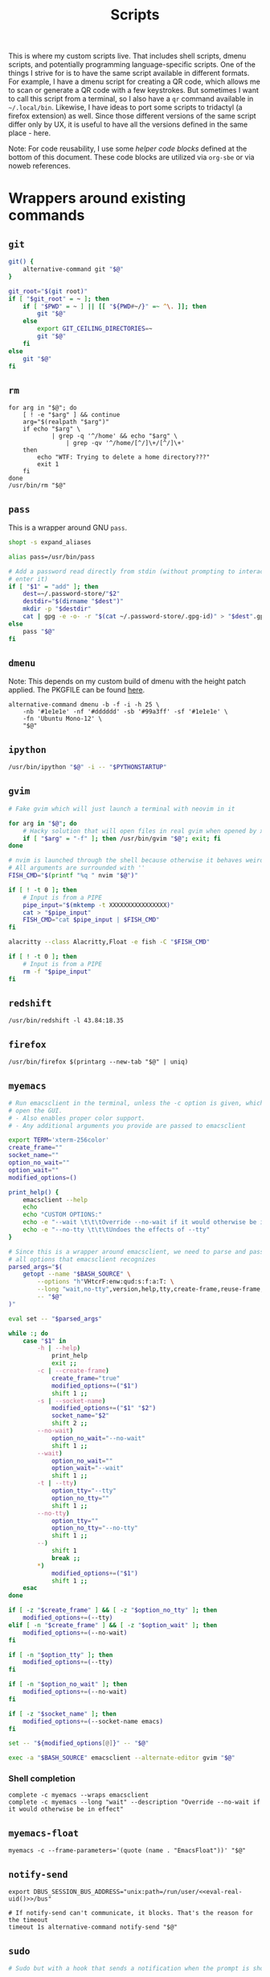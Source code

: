 #+TITLE: Scripts
#+PROPERTY: header-args :comments headline :mkdirp yes :noweb yes :results silent
#+PROPERTY: header-args:shell :shebang "#!/usr/bin/env sh" :tangle-mode (identity #o744) :results output
#+PROPERTY: header-args:bash :shebang "#!/usr/bin/env bash" :tangle-mode (identity #o744) :results output
#+PROPERTY: header-args:fish :shebang "#!/usr/bin/env fish" :tangle-mode (identity #o744) :results output
#+PROPERTY: header-args:python :shebang "#!/usr/bin/env python3" :tangle-mode (identity #o744) :results output

This is where my custom scripts live. That includes shell scripts, dmenu scripts,
and potentially programming language-specific scripts. One of the things I
strive for is to have the same script available in different formats. For
example, I have a dmenu script for creating a QR code, which allows me to scan
or generate a QR code with a few keystrokes. But sometimes I want to call this
script from a terminal, so I also have a =qr= command available in =~/.local/bin=.
Likewise, I have ideas to port some scripts to tridactyl (a firefox extension)
as well. Since those different versions of the same script differ only by UX, it
is useful to have all the versions defined in the same place - here.

Note: For code reusability, I use some [[* Helper code][helper code blocks]] defined at the bottom
of this document. These code blocks are utilized via =org-sbe= or via noweb references.

* Wrappers around existing commands
** =git=
#+begin_src bash :tangle (haris/tangle-home ".local/bin/git")
  git() {
      alternative-command git "$@"
  }

  git_root="$(git root)"
  if [ "$git_root" = ~ ]; then
      if [ "$PWD" = ~ ] || [[ "${PWD#~/}" =~ ^\. ]]; then
          git "$@"
      else
          export GIT_CEILING_DIRECTORIES=~
          git "$@"
      fi
  else
      git "$@"
  fi
#+end_src
** =rm=
#+begin_src shell :tangle (haris/tangle-home ".local/bin/rm")
  for arg in "$@"; do
      [ ! -e "$arg" ] && continue
      arg="$(realpath "$arg")"
      if echo "$arg" \
              | grep -q '^/home' && echo "$arg" \
                  | grep -qv '^/home/[^/]\+/[^/]\+'
      then
          echo "WTF: Trying to delete a home directory???"
          exit 1
      fi
  done
  /usr/bin/rm "$@"
#+end_src
** =pass=
This is a wrapper around GNU =pass=.
#+begin_src bash :tangle (haris/tangle-home ".local/bin/pass")
  shopt -s expand_aliases

  alias pass=/usr/bin/pass

  # Add a password read directly from stdin (without prompting to interactively
  # enter it)
  if [ "$1" = "add" ]; then
      dest=~/.password-store/"$2"
      destdir="$(dirname "$dest")"
      mkdir -p "$destdir"
      cat | gpg -e -o- -r "$(cat ~/.password-store/.gpg-id)" > "$dest".gpg
  else
      pass "$@"
  fi
#+end_src
** =dmenu=
Note: This depends on my custom build of dmenu with the height patch applied.
The PKGFILE can be found [[https://github.com/veracioux/aur][here]].
#+NAME: dmenu
#+begin_src shell :tangle (haris/tangle-home ".local/bin/dmenu")
  alternative-command dmenu -b -f -i -h 25 \
      -nb '#1e1e1e' -nf '#dddddd' -sb '#99a3ff' -sf '#1e1e1e' \
      -fn 'Ubuntu Mono-12' \
      "$@"
#+end_src
** =ipython=
#+begin_src bash :tangle (haris/tangle-home ".local/bin/ipython")
  /usr/bin/ipython "$@" -i -- "$PYTHONSTARTUP"
#+end_src
** =gvim=
#+begin_src bash :tangle (haris/tangle-home ".local/bin/gvim")
  # Fake gvim which will just launch a terminal with neovim in it

  for arg in "$@"; do
      # Hacky solution that will open files in real gvim when opened by xdg-open
      if [ "$arg" = "-f" ]; then /usr/bin/gvim "$@"; exit; fi
  done

  # nvim is launched through the shell because otherwise it behaves weirdly
  # All arguments are surrounded with ''
  FISH_CMD="$(printf "%q " nvim "$@")"

  if [ ! -t 0 ]; then
      # Input is from a PIPE
      pipe_input="$(mktemp -t XXXXXXXXXXXXXXXX)"
      cat > "$pipe_input"
      FISH_CMD="cat $pipe_input | $FISH_CMD"
  fi

  alacritty --class Alacritty,Float -e fish -C "$FISH_CMD"

  if [ ! -t 0 ]; then
      # Input is from a PIPE
      rm -f "$pipe_input"
  fi
#+end_src
** =redshift=
#+begin_src shell :tangle (haris/tangle-home ".local/bin/redshift")
  /usr/bin/redshift -l 43.84:18.35
#+end_src
** =firefox=
#+begin_src shell :tangle (haris/tangle-home ".local/bin/firefox")
  /usr/bin/firefox $(printarg --new-tab "$@" | uniq)
#+end_src
** =myemacs=
#+begin_src bash :tangle (haris/tangle-home ".local/bin/myemacs")
  # Run emacsclient in the terminal, unless the -c option is given, which will
  # open the GUI.
  # - Also enables proper color support.
  # - Any additional arguments you provide are passed to emacsclient

  export TERM='xterm-256color'
  create_frame=""
  socket_name=""
  option_no_wait=""
  option_wait=""
  modified_options=()

  print_help() {
      emacsclient --help
      echo
      echo "CUSTOM OPTIONS:"
      echo -e "--wait \t\t\tOverride --no-wait if it would otherwise be in effect"
      echo -e "--no-tty \t\t\tUndoes the effects of --tty"
  }

  # Since this is a wrapper around emacsclient, we need to parse and pass through
  # all options that emacsclient recognizes
  parsed_args="$(
      getopt --name "$BASH_SOURCE" \
          --options "h"VHtcrF:enw:qud:s:f:a:T: \
          --long "wait,no-tty",version,help,tty,create-frame,reuse-frame,frame-parameters:,eval,no-wait,timeout:,quiet,suppress-output,display:,parent-id:,socket-name:,server-file:,alternate-editor:,tramp: \
          -- "$@"
  )"

  eval set -- "$parsed_args"

  while :; do
      case "$1" in
          -h | --help)
              print_help
              exit ;;
          -c | --create-frame)
              create_frame="true"
              modified_options+=("$1")
              shift 1 ;;
          -s | --socket-name)
              modified_options+=("$1" "$2")
              socket_name="$2"
              shift 2 ;;
          --no-wait)
              option_no_wait="--no-wait"
              shift 1 ;;
          --wait)
              option_no_wait=""
              option_wait="--wait"
              shift 1 ;;
          -t | --tty)
              option_tty="--tty"
              option_no_tty=""
              shift 1 ;;
          --no-tty)
              option_tty=""
              option_no_tty="--no-tty"
              shift 1 ;;
          --)
              shift 1
              break ;;
          ,*)
              modified_options+=("$1")
              shift 1 ;;
      esac
  done

  if [ -z "$create_frame" ] && [ -z "$option_no_tty" ]; then
      modified_options+=(--tty)
  elif [ -n "$create_frame" ] && [ -z "$option_wait" ]; then
      modified_options+=(--no-wait)
  fi

  if [ -n "$option_tty" ]; then
      modified_options+=(--tty)
  fi

  if [ -n "$option_no_wait" ]; then
      modified_options+=(--no-wait)
  fi

  if [ -z "$socket_name" ]; then
      modified_options+=(--socket-name emacs)
  fi

  set -- "${modified_options[@]}" -- "$@"

  exec -a "$BASH_SOURCE" emacsclient --alternate-editor gvim "$@"
#+end_src
*** Shell completion
#+begin_src fish :tangle (haris/tangle-home ".config/fish/completions/myemacs.fish")
  complete -c myemacs --wraps emacsclient
  complete -c myemacs --long "wait" --description "Override --no-wait if it would otherwise be in effect"
#+end_src
** =myemacs-float=
#+begin_src shell :tangle (haris/tangle-home ".local/bin/myemacs-float")
  myemacs -c --frame-parameters='(quote (name . "EmacsFloat"))' "$@"
#+end_src
** =notify-send=
#+begin_src shell :tangle (haris/tangle-home ".local/bin/notify-send")
  export DBUS_SESSION_BUS_ADDRESS="unix:path=/run/user/<<eval-real-uid()>>/bus"

  # If notify-send can't communicate, it blocks. That's the reason for the timeout
  timeout 1s alternative-command notify-send "$@"
#+end_src
** =sudo=
#+NAME: sudo
#+begin_src bash :tangle (haris/tangle-home ".local/bin/sudo")
  # Sudo but with a hook that sends a notification when the prompt is shown

  # TODO: Not robust enough. What if the wrapped command itself accepts a --stdin flag?

  if [ -z "$SUDO_ASKPASS" ] && [[ ! "$*" =~ --stdin ]] && [[ ! "$*" =~ -S ]]; then
      export SUDO_ASKPASS="$(mktemp)"
      chmod u+x "$SUDO_ASKPASS"
      cat > "$SUDO_ASKPASS" <<'EOF'
  <<sudo-askpass>>
  EOF
      trap "rm -f $SUDO_ASKPASS" EXIT
      alternative-command sudo --askpass "$@"
  else
      alternative-command sudo "$@"
  fi
#+end_src
#+NAME: sudo-askpass
#+begin_src shell :tangle no
  #!/usr/bin/env sh
  askpass "[sudo] password for $(getent passwd "$USER" | cut -d: -f1)" "SUDO password" "Please enter your password"
#+end_src
** =ssh=
#+begin_src bash :tangle (haris/tangle-home ".local/bin/ssh")
  if [ -z "$SSH_ASKPASS" ]; then
      export SSH_ASKPASS="$(mktemp)"
      export SSH_ASKPASS_REQUIRE="prefer"
      chmod u+x "$SSH_ASKPASS"
      cat > "$SSH_ASKPASS" <<'EOF'
  <<ssh-askpass>>
  EOF
      trap "rm -f $SSH_ASKPASS" EXIT
  fi

  alternative-command ssh "$@"
#+end_src
#+NAME: ssh-askpass
#+begin_src shell
  # The default prompt supplied as call args
  prompt="$(echo "$1" | sed 's/: $//')"
  askpass "$prompt" "SSH passphrase" "Please enter SSH passphrase"
#+end_src
** =alacritty=
#+begin_src shell :tangle (haris/tangle-home ".local/bin/alacritty")
  WINIT_X11_SCALE_FACTOR=1.5 /usr/bin/alacritty "$@"
  #WINIT_X11_SCALE_FACTOR=1.5 prime-run /usr/bin/alacritty "$@"
#+end_src
** =alacritty-float=
#+begin_src shell :tangle (haris/tangle-home ".local/bin/alacritty-float")
  alacritty --class Alacritty,Float "$@"
#+end_src
** =sway=
#+begin_src shell :tangle (haris/tangle-home ".local/bin/sway")
  export XDG_CURRENT_DESKTOP=Sway
  /usr/bin/sway --unsupported-gpu "$@"
#+end_src
** =xlock=
#+begin_src shell :tangle (haris/tangle-home ".local/bin/xlock")
  pkill gpg-agent 2>/dev/null
  /usr/bin/xlock
#+end_src
* Utilities
** =visual-editor=
#+begin_src shell :tangle (haris/tangle-home ".local/bin/visual-editor")
  if xprop -id "$WINDOWID" | grep -q _NET_WM_STATE_FULLSCREEN; then
      myemacs --wait "$@"
  elif which myemacs-float >/dev/null; then
      myemacs-float --wait "$@" >/dev/null
  else
      editor "$@"
  fi
#+end_src
** =editor=
#+begin_src shell :tangle (haris/tangle-home ".local/bin/editor")
  exists() {
      which "$1" >/dev/null
  }
  if exists myemacs; then
      myemacs "$@"
  elif exists nvim; then
      nvim "$@"
  elif exists vim; then
      vim "$@"
  elif exists nvim; then
      vi "$@"
  fi
#+end_src
** =abspath=
#+begin_src bash :tangle (haris/tangle-home ".local/bin/abspath")
  pushd "$(dirname "$1")" >/dev/null
  echo "$PWD/$(basename "$1")"
  popd >/dev/null
#+end_src
** =askpass=
#+begin_src bash :tangle (haris/tangle-home ".local/bin/askpass")
  # Usage: askpass [PROMPT] [WINDOW_TITLE] [NOTIFICATION]

  prompt="$1"
  window_title="$2"
  notification="$3"

  if [ "$TERM" != "dumb" ]; then
      if [ -n "$DISPLAY" ]; then
          id="$(notify-send "$window_title" "$notification" --print-id --expire-time 0)"
          trap "dunstify --close=$id" EXIT
      fi
      echo -n "$prompt: " >/dev/tty

      stty -echo </dev/tty
      head -1 </dev/tty | tr -d '\n'

      echo >/dev/tty
  else
      {
          echo SETTITLE "$window_title"
          echo SETDESC "$prompt"
          echo SETPROMPT Password:
          echo GETPIN
          echo BYE
      } | pinentry -g 2>&1 | sed -n "/^D/ s/^D //p" | tr -d '\n'
  fi
#+end_src
** =askpass-gui=                                                      :script:
#+begin_src bash :tangle (haris/tangle-home ".local/bin/askpass-gui")
  TERM=dumb askpass "$@"
#+end_src
** =chx=
#+begin_src shell :tangle (haris/tangle-home ".local/bin/chx")
  chmod u+x "$@"
#+end_src
** =diffgpg=
#+begin_src bash :tangle (haris/tangle-home ".local/bin/diffgpg")
  # Compare the contents of two GPG encrypted files

  diff <(gpg --decrypt --output - "$1") <(gpg --decrypt --output - "$2") "${@:3}"
#+end_src
** =diffpiped=                                                        :script:
#+begin_src bash :tangle (haris/tangle-home ".local/bin/diffpiped")
  # Diff two files named $1 and $2, piped through a command given as the remaining
  # arguments.

  options=()

  for arg in "$@"; do
      if [[ "$arg" =~ ^- ]]; then
          options=("${options[@]}" "$arg")
          shift
      else
          break
      fi
  done

  file1="$1"
  file2="$2"

  shift 2

  tmp1="$(mktemp)"
  tmp2="$(mktemp)"

  cat "$file1" | "$@" > "$tmp1"
  cat "$file2" | "$@" > "$tmp2"

  diff --color=auto "${options[@]}" "$tmp1" "$tmp2"

  rm -f "$tmp1" "$tmp2"
#+end_src
#+NAME: diffpiped/test
#+begin_src bash :tangle no
  diffpiped --strip-trailing-cr <(echo -e "a\nb") <(echo -e "a\nB") sed 's/a/A/g'
#+end_src
** =fcmd=
#+begin_src bash :tangle (haris/tangle-home ".local/bin/fcmd")
  type "$@" 2>/dev/null | awk '{print $3}'
  exit "${PIPESTATUS[0]}"
#+end_src
** =lscf=
#+begin_src shell :tangle (haris/tangle-home ".local/bin/lscf")
  cat $(fcmd cf) | sed -n 's/\s*\(.*\)).*/\1/p'
#+end_src
** =n=
#+begin_src shell :tangle (haris/tangle-home ".local/bin/n")
  # Print n of the received arguments, where n=$1

  [ "$#" = 0 ] && exit 1

  num="$1"
  shift
  printarg $(printarg "${@}" | head -"$num")
#+end_src
** =printarg=
#+begin_src shell :tangle (haris/tangle-home ".local/bin/printarg")
  # Print commandline arguments passed to this function each on its own line
  printf "%s\n" "$@"
#+end_src
** =rmws=
#+begin_src shell :tangle (haris/tangle-home ".local/bin/rmws")
  # Remove whitespace from a file (or stdin if input is from a pipe) and write the
  # output to stdout (or rewrite the file if the -i option is given)

  [ ! -t 0 ] &&\
      cat | sed 's:\s\+$::' ||\
          sed 's:\s\+$::' "$@"
#+end_src
** =adhoc=
#+begin_src bash :tangle (haris/tangle-home ".local/bin/adhoc")
  # Create an ad-hoc file, edit it in $EDITOR and then print its path. If a '-'
  # argument is given, the file contents are printed instead of its path.

  destdir="/tmp/adhoc-files"
  mkdir -p "$destdir"
  cd "$destdir"

  if [ "$#" != 0 ] && [ "$1" = "-" ]; then
      print_content=true
      files=("${@:2}")
  else
      files=("$@")
  fi

  # Convert files to realpaths
  readarray -t files < <(realpath "${files[@]}" 2>/dev/null)

  if [ -z "$files" ]; then
      files=("$(mktemp "$destdir"/XXXXXXXXXXX)")
  fi

  term --class Float -e fish -c "nvim ${files[*]}"

  if [ -n "$print_content" ]; then
      cat "${files[@]}"
  else
      realpath "${files[@]}"
  fi
#+end_src
** =cmd-with-notify=
#+begin_src shell :tangle (haris/tangle-home ".local/bin/cmd-with-notify")
  if [ "$TERM" = "linux" ]; then
      "$@"
      exit
  fi

  "$@" && notify-send "Command $* exited successfully." || {
          err=$?
          notify-send -u critical "Command $* exited with error $err."
      }
  exit $err
#+end_src
** =xpreset=
#+begin_src shell :tangle (haris/tangle-home ".local/bin/xpreset")
  [ "$#" != 1 ] && exit 1

  ln -sf .xinitrc-"$1" ~/.xinitrc
#+end_src
*** Fish completions
#+HEADER: :tangle-mode (identity #o644)
#+begin_src fish :tangle (haris/tangle-home ".config/fish/completions/xpreset.fish")
  complete -c xpreset -f -a "(pushd ~; ls .xinitrc-* | string replace .xinitrc- ''; popd)"
#+end_src
** =xrandr-toggle=
#+begin_src shell :tangle (haris/tangle-home ".local/bin/xrandr-toggle")
  n="$(xrandr --listmonitors | head -1 | awk '{print $NF}')"

  [ "$n" = 1 ] && {\
                   xrandr2 --auto
                   MSG='enabled'
  } || {\
        xrandr2 --off
        MSG='disabled'
  }
  [ "$?" = 0 ] && notify-send "second monitor sucessfully $MSG" || notify-send -u "monitor operation unsuccessful"
#+end_src
** =xrandr2=
#+begin_src shell :tangle (haris/tangle-home ".local/bin/xrandr2")
  # Wrapper for xrandr command with some options applied based on my current
  # monitor configuration

  xrandr --output HDMI-1-0 "$@" --pos 1920x1080
#+end_src
** =pipetest=
#+begin_src bash :tangle (haris/tangle-home ".local/bin/pipetest")
  # Create three tmux panes:
  # - A SOURCE text file opened in vim
  # - A SCRIPT file opened in vim
  # - An output buffer that shows the results of processing SOURCE with SCRIPT
  #
  # The SOURCE is supplied to the SCRIPT via pipe, i.e. the output buffer shows
  # the results of:
  #
  # SCRIPT < SOURCE
  #
  # The output automatically updates when one of SCRIPT, SOURCE changes.
  #
  # USAGE: pipetest [SOURCE] [SCRIPT]
  #
  # If the optional arguments SCRIPT and SOURCE are given, the SCRIPT and SOURCE
  # buffers will have an initial content equal to the content of those files.

  vim_executable=vim
  if command -v nvim >/dev/null; then
      vim_executable=nvim
  fi
  temp_dir="$(mktemp -d)"

  INITIAL_SOURCE="$1"
  INITIAL_SCRIPT="$2"

  [ -z "$INITIAL_SOURCE" ] && INITIAL_SOURCE=/dev/null
  [ -z "$INITIAL_SCRIPT" ] && INITIAL_SCRIPT=/dev/null

  if [ "$#" -gt 2 ]; then
      echo "Too many arguments" >&2
      exit 1
  fi

  # Create a temporary file with content from stdin
  # Usage: create_file HANDLE <CONTENT
  # HANDLE is the name of the bash variable that will point to the file's path
  create_file() {
      local file
      file="$temp_dir/$1"
      if [ ! -t 0 ]; then
          cat > "$file"
      else
          touch "$file"
      fi

      declare -g "$1"="$file"
  }

  # Same as create_file but also marks it executable by the current user
  create_file_x() {
      create_file "$@"
      chmod u+x "${!1}"
  }

  # Create a fifo so the first and second windows can notify the third window of
  # changes
  fifo="$temp_dir/fifo"
  mkfifo "$fifo"

  # The source file (first buffer) that is being piped to SCRIPT
  create_file SOURCE < "$INITIAL_SOURCE"

  # The script file (second buffer) that will process the file and generate
  # output in the third buffer
  create_file_x SCRIPT < "$INITIAL_SCRIPT"

  #
  # Notifies the output terminal that some of the first two buffers have changed.
  #
  create_file_x on_change <<EOF
  <<pipetest_on_change>>
  EOF

  #
  # Supplementary vimrc file that is loaded by each vim session started from this
  # program.
  #
  create_file vimrc <<EOF
  <<pipetest_vimrc>>
  EOF

  #
  # Vim wrapper that loads our supplementary vimrc file.
  #
  create_file_x custom_vim <<EOF
  <<pipetest_custom_vim>>
  EOF

  #
  # Output script - script that is run in the third buffer that shows the output
  # of the user SCRIPT when applied to the SOURCE file.
  #
  create_file_x output_script <<EOF
  <<pipetest_output_script>>
  EOF

  #
  # Main script that launches tmux and everything.
  #
  create_file_x main_script <<EOF
  <<pipetest_main_script>>
  EOF

  tmux new "$main_script"

  #
  # Print the resulting script
  #
  cat "$SCRIPT"

  #
  # Remove created temporary directory
  #
  rm -rf "$temp_dir"
#+end_src
*** Helper scripts
These scripts are embedded into the =pipetest= script as heredocs, but we define
them as code blocks here for better readability.
**** =on_change=
#+NAME: pipetest_on_change
#+begin_src shell
  echo > "$fifo"
#+end_src
**** =vimrc=
#+NAME: pipetest_vimrc
#+begin_src text
  " On write run the on_change script
  autocmd BufWritePost * silent !$on_change
  autocmd ExitPre $SOURCE,$SCRIPT silent !tmux kill-session
#+end_src
**** =custom_vim=
#+NAME: pipetest_custom_vim
#+begin_src shell
  "$vim_executable" -c "source $vimrc" "\$@"
#+end_src
**** =output_script=
#+NAME: pipetest_output_script
#+begin_src shell
  echo "This is the output."
  echo "It will automatically refresh when either of the files change."
  echo "Press Ctrl+C here or quit any of the two vim instances to exit."

  trap "tmux kill-session" INT TERM EXIT

  while :; do
      #stty -echo
      read _ < "$fifo"
      [ "$?" != "0" ] && break
      clear
      "$SCRIPT" <"$SOURCE"
  done
#+end_src
**** =main_script=
#+NAME: pipetest_main_script
#+begin_src shell
  tmux split-window -h "$custom_vim" "$SCRIPT"
  tmux split-window -h sh -c 'cd "$(pwd)"; "$output_script"'
  tmux select-pane -L
  tmux select-layout even-horizontal

  "$custom_vim" "$SOURCE"
#+end_src
*** TODO consider extracting this script into its own project
** =auto-browser=
#+begin_src bash :tangle (haris/tangle-home ".local/bin/auto-browser")
  browser='firefox'
  # If a firefox window is currently active, open the link in the active window
  if xprop -id "$(xdotool getactivewindow)" | grep -qi 'firefox'; then
      where='--new-tab'
  else # Otherwise open a new window
      where='--new-window'
  fi

  args="$(printf '%q ' "$@")"
  i3-msg exec "$browser $where $args"
#+end_src
*** Dependencies
#+begin_src shell :tangle (haris/tangle-deps "auto-browser.sh")
  sudo pacman -S xdotool xorg-xprop
#+end_src
** =alternative-command=
#+begin_src bash :tangle (haris/tangle-home ".local/bin/alternative-command")
  cmd="$(which -a "$1" | uniq | sed -n 2p)"

  "$cmd" "${@:2}"
#+end_src
** =curltb=
#+begin_src shell :tangle (haris/tangle-home ".local/bin/curltb")
  # Get https://termbin.com/<TERMBIN_BLOB> using curl
  # Usage: curltb TERMBIN_BLOB [CURL_OPTIONS]

  curl https://termbin.com/"$1" "${@:2}"
#+end_src
** =colortest=
#+begin_src bash :tangle (haris/tangle-home ".local/bin/colortest")
  # Print out all 256 colors in the terminals

  f=0
  l=256

  if [ -n "$1" ]; then
      l="$1"
  fi

  if [ -n "$2" ]; then
      f="$1"
      l="$2"
  fi

  (x=`tput op` y=`printf %40s`;for i in $(seq "$f" "$l");do o=00$i;echo -e ${o:${#o}-3:3} \
    `tput setaf $i;tput setab $i`${y// /=}$x;done)
#+end_src
** =myemacs-load=
Wrapper to [[*=myemacs=][myemacs]] that will load its first argument instead of opening it. The
remaining args simply passed to myemacs as usual. The main use for this is as a
shebang for elisp scripts.
*NOTE:* It must be implemented in such a convoluted way as a shell script, because
process management in emacs is shit.
#+NAME: myemacs-load
#+begin_src bash :tangle (haris/tangle-home ".local/bin/myemacs-load") :eval no
  tmpfile="$(mktemp)"
  cat >"$tmpfile" <<'EOF'
    <<stringify-arg-to-eval-option>>
  EOF
  if [ -t 0 ]; then
      input_file="$(realpath "$1")"
  else
      input_file="$(mktemp)"
      trap "$(printf "%q " rm -rf "$input_file")" ERR EXIT
      cat >"$input_file"
  fi

  arg="$(
      emacs --batch --load "$tmpfile" "$input_file" "${@:2}" 2>&1
  )"
  myemacs --no-tty --no-wait --eval "$arg" | sed '/^<<do-not-print-token>>$/d'

  rm -f "$tmpfile"
#+end_src
#+NAME: stringify-arg-to-eval-option
#+begin_src elisp :tangle no
  (let* ((file (car argv))
         (code `(progn
                  (defvar argv)
                  (defvar process-environment)
                  (defvar default-directory)
                  (let ((argv (list ,@(cdr argv)))
                        (process-environment (list ,@process-environment))
                        (default-directory ,default-directory))
                    (load ,file)
                    <<do-not-print-token>>))))
    (prin1 code))
#+end_src
#+CALL: stringify-arg-to-eval-option[:var argv='("a" "b")]()
Emacsclient prints the result of evaluation of =--eval=. The only non-hacky way I
know to disable this is to give it the =--suppress-output= option. But this would also
suppress desirable output like calls to =(message)=. So I put this token as the
last statement, and remove it from the output by piping to =sed=.
#+NAME: do-not-print-token
#+begin_src text
  "1617875f9593bd741b9637ad26aabb9f42ff3df769564f7881d7603a80ea0ae2"
#+end_src
** =o=
Wrapper command around the equivalent [[file:shells.org::*=o=][fish function]].
#+begin_src bash :tangle (haris/tangle-home ".local/bin/o")
  fish -C "o $(printf "%q " "$@")"
#+end_src
** =get-os-type=
Get the OS type.
#+begin_src shell :tangle (haris/tangle-home ".local/bin/get-os-type")
  cat /etc/lsb-release 2>/dev/null | grep -q 'Ubuntu'     && echo 'ubuntu' && exit
  cat /etc/os-release  2>/dev/null | grep -q 'Arch Linux' && echo 'arch'   && exit
  echo 'Unsupported OS' >&2
  exit 1
#+end_src
* Applications
These are programs that are meant to be used mostly interactively. As such, they
are designed to be easily integrated into dmenu scripts.
** =cf=
#+begin_src shell :tangle (haris/tangle-home ".local/bin/cf")
  # Look up a configuration file by its user-friendly alias.

  # Note: This script is statically parsed by lscf. Keep its structure intact.

  for arg in "$@"; do
      case "$arg" in
          .haris)         echo ~/.haris ;;
          README.org)     echo ~/.haris/README.org ;;
          private.org)    echo ~/.haris/private/README.org ;;
          temporary.org)  echo ~/.haris/temporary.org ;;
          scripts.org)    echo ~/.haris/scripts.org ;;
          shells.org)     echo ~/.haris/shells.org ;;
          wm.org)         echo ~/.haris/wm.org ;;
          vcs.org)        echo ~/.haris/vcs.org ;;
          vim.org)        echo ~/.haris/vim.org ;;
          browser.org)    echo ~/.haris/browser.org ;;
          gui.org)        echo ~/.haris/gui.org ;;
          misc.org)       echo ~/.haris/misc.org ;;
          terminal.org)   echo ~/.haris/terminal.org ;;
          repl.org)       echo ~/.haris/repl.org ;;
          bootstrap.org)  echo ~/.haris/bootstrap/README.org ;;
          alacritty)      echo ~/.haris/terminal.org ;;
          alias-tmp)      echo ~/.alias-tmp ;;
          alias-gui-tmp)  echo ~/.alias-gui-tmp ;;
          fish)           echo ~/.haris/shells.org ;;
          fish-private)   echo ~/.config/fish/private.fish ;;
          fish-tmp)       echo ~/.config/fish/tmp.fish ;;
          vifm)           echo ~/.haris/terminal.org ;;
          git)            echo ~/.haris/vcs.org ;;
          gh)             echo ~/.haris/vcs.org ;;
          hg)             echo ~/.haris/vcs.org ;;
          picom)          echo ~/.haris/wm.org ;;
          dunst)          echo ~/.haris/misc.org ;;
          tem)            echo ~/.haris/terminal.org ;;
          mime)           echo ~/.haris/README.org ;;
          zathura)        echo ~/.haris/gui.org ;;
          emacs)          echo ~/.haris/emacs.org ;;
          spacemacs)      echo ~/.spacemacs ;;
          cron)           echo ~/.crontab ;;
          octave)         echo ~/.octaverc ;;
          python)         echo ~/.startup.py ;;
          tuterm)         echo ~/.haris/terminal.org ;;
          xinit)          echo ~/.haris/wm.org ;;
          sxhkd)          echo ~/.haris/wm.org ;;
          mpv)            echo ~/.haris/gui.org ;;
          flameshot)      echo ~/.haris/gui.org ;;
          cheat)          echo ~/.haris/terminal.org ;;
          monero)         echo ~/.config/monero-project/monero-core.conf ;;
          xmrig)          echo ~/.config/xmrig.json ;;
          tmux)           echo ~/.tmux.conf ;;
      esac
  done
#+end_src
** =elisp=
#+begin_src shell :tangle (haris/tangle-home ".local/bin/elisp")
  # Run an elisp interpreter through emacs
  <<add-create-frame-option-if-term-dumb>>
  myemacs --eval "(ielm)" "$@"
#+end_src
** =eoctave=
#+begin_src shell :tangle (haris/tangle-home ".local/bin/eoctave")
  # Run octave interpreter through emacs
  <<add-create-frame-option-if-term-dumb>>
  myemacs --eval "(progn (run-octave) (delete-other-windows))" "$@"
#+end_src
** =epython=
#+begin_src shell :tangle (haris/tangle-home ".local/bin/epython")
  # Run a python interpreter through emacs
  <<add-create-frame-option-if-term-dumb>>
  myemacs --eval "(progn (call-interactively 'run-python) (delete-other-windows))" "$@"
#+end_src
** =eterm=
#+begin_src shell :tangle (haris/tangle-home ".local/bin/eterm")
  # Run an emacs-hosted terminal via vterm
  <<add-create-frame-option-if-term-dumb>>
  myemacs --eval '(multi-vterm)' "$@"
#+end_src
** =eman=
#+NAME: eman
#+HEADER: :shebang "#!/usr/bin/env myemacs-load"
#+begin_src elisp :tangle (haris/tangle-home ".local/bin/eman")
  (with-selected-frame (make-frame `((name . "EmacsMan")
                                     (display . ,(getenv "DISPLAY"))))
    (let ((man-buffer nil))
      (defvar haris/last-man-buffer nil "The last man buffer that was opened")
      (setq man-buffer
            (if argv
                (man (car argv))
              (progn
                (when (and (boundp 'haris/last-man-buffer)
                           (buffer-live-p haris/last-man-buffer))
                  (switch-to-buffer haris/last-man-buffer))
                (call-interactively 'man))))
      (when man-buffer (setq haris/last-man-buffer man-buffer))))
#+end_src
#+CALL: eman(argv='())
#+CALL: eman(argv='("vim"))
#+CALL: eman(argv='("git"))
#+CALL: eman(argv='("emacs"))
*** Completions
#+begin_src fish :tangle (haris/tangle-home ".config/fish/completions/eman.fish")
  complete -c eman --wraps man
#+end_src
** =etranslate=
#+NAME: etranslate
#+HEADER: :shebang "#!/usr/bin/env myemacs-load"
#+begin_src elisp :tangle (haris/tangle-home ".local/bin/etranslate")
  (with-selected-frame (make-frame `((name . "EmacsFloat")
                                     (display . ,(getenv "DISPLAY"))))
    (spacemacs/switch-to-scratch-buffer)
    (let ((-gts-after-buffer-render-hook gts-after-buffer-render-hook))
      (run-with-timer
       0.2
       nil
       (lambda ()
         ;; This is the only thing I've tried that doesn't report the buffer as read-only
         (call-interactively #'evil-delete-whole-line)
         (insert (shell-command-to-string "~/.local/lib/haris/etranslate-helper 2>/dev/null"))))

      (add-hook 'gts-after-buffer-render-hook
                (lambda ()
                  (delete-other-windows (get-buffer-window nil t)))
                100)
      (gts-do-translate)
      (setq gts-after-buffer-render-hook -gts-after-buffer-render-hook)))
#+end_src
*** Helper script
This script prints the contents
#+NAME: etranslate/get-selection
#+begin_src bash :tangle (haris/tangle-home ".local/lib/haris/etranslate-helper")
  # In order to get the time when the selection happened I use a timestamp
  # reported by xclip and to get the current time I use a timestamp reported by
  # xsel. I have no idea what these timestamps are relative to, but I have
  # empirically determined that this works.

  set -e

  ts_current="$(
      timeout 0.5 \
          xsel --output -vvv 2>&1 >/dev/null \
              | grep '^xsel: Timestamp:' \
              | awk '{print $3}'
  )"
  ts_sel="$(timeout 0.5 xclip -target TIMESTAMP -out 2>/dev/null)"

  # Uncomment for debugging:
  # echo "current timestamp: $ts_current, selection timestamp: $ts_sel" >&2

  elapsed_time_millis="$(expr "$ts_current" - "$ts_sel" 2>/dev/null)"

  status="$?"
  # Some programs (alacritty) don't handle the primary clipboard correctly,
  # so ts_sel might not contain a valid timestamp
  if [ "$status" != 0 ]; then
      exit "$status"
  fi

  if [ "$elapsed_time_millis" -lt "10000" ]; then
      xsel --primary --output
  fi
#+end_src
** =erc=
#+begin_src shell :tangle (haris/tangle-home ".local/bin/erc")
  # Open emacs and run ERC in it

  <<add-create-frame-option-if-term-dumb>>
  myemacs --socket-name="irc" \
          --eval "(unless erc-server-connected (call-interactively 'erc-tls))" \
          "$@"
#+end_src
** =edocker=
#+HEADER: :shebang "#!/usr/bin/env myemacs-load"
#+begin_src elisp :tangle (haris/tangle-home ".local/bin/edocker")
  (with-selected-frame (make-frame `((name . "EmacsFloat")
                                     (display . ,(getenv "DISPLAY"))))
    (spacemacs/switch-to-scratch-buffer)
    (run-with-timer 0.3 nil 'docker))
#+end_src
** =proced=
#+begin_src shell :tangle (haris/tangle-home ".local/bin/proced")
  <<add-create-frame-option-if-term-dumb>>
  myemacs-float --eval '(progn (proced) (delete-other-windows))' "$@"
#+end_src
** =magit=
#+HEADER: :shebang "#!/usr/bin/env myemacs-load"
#+begin_src elisp :tangle (haris/tangle-home ".local/bin/magit")
  (let ((dir default-directory))
    (with-selected-frame (make-frame `((name . "EmacsFloat")
                                       (display . ,(getenv "DISPLAY"))))
      (let ((default-directory dir))
        (magit-status))))
#+end_src
** =qr=
#+begin_src bash :tangle (haris/tangle-home ".local/bin/qr")
  # Copy, show or open the argument based on its content
  copy_or_show_or_open() {
      notify-send 'QR Code:' "$@"
      echo "$1" | xsel -b
      if echo "$1" | grep -q '^https://'; then
          firefox --new-tab "$@"
      fi
  }

  if [ "$1" = 'in' ]; then
      copy_or_show_or_open "$(timeout 20s zbarcam /dev/video0 -1 | sed 's/^QR-Code://')"
  elif [ "$1" = 'screen' -o "$1" = 's' ]; then
      copy_or_show_or_open "$(zbarimg -q <(flameshot screen --raw) | sed 's/^QR-Code://')"
  else # out
      if [ -t 0 ] || [ "$TERM" = 'linux' ]; then
          input="$(xsel -b -o)"
      else
          input="$(cat)"
      fi
      echo "$input" | qrencode -s 10 -o - | feh -
  fi
#+end_src
*** Dependencies
#+begin_src shell :tangle (haris/tangle-deps "qr.sh")
  sudo pacman -S zbar qrencode
#+end_src
** =rb=
# TODO: linux-only
#+begin_src shell :tangle (haris/tangle-home ".local/bin/rb")
  # One-time reboot into selected OS

  set -e # Quit if any command fails

  index="$(grep "menuentry '\|submenu '" /boot/grub/grub.cfg |\
    grep -v -P '\t' |\
    grep -i -n "$1" |\
    head -1 | awk -F':' '{print $1}')"

  if [ -z $index ]; then
      echo "No entry found"
  else
      index=$(( $index - 1 ))
      echo "Selected menuentry: $index. Proceed?"
      read response
      if [ "$response" == 'y' ]; then
          sudo grub-reboot $index >/home/haris/src/grublog 2>&1
          reboot
      fi
  fi
#+end_src
** =viman=
#+begin_src shell :tangle (haris/tangle-home ".local/bin/viman")
  # Wrapper script for vim which:
  #   1. By default opens vim with a configuration for displaying man pages,
  #       without loading unnecessary plugins
  #   2. If the --floating option is provided, opens a popup window

  [ "$1" = '--floating' ] && {
      shift
      cat > /dev/shm/viman
      alacritty --class Alacritty,Float -e fish \
                -C "cat /dev/shm/viman | nvim --cmd 'let g:haris_man = \"true\"' +Man! $*"
      rm -f /dev/shm/viman
  } || {
      nvim --cmd 'let g:haris_man = "true"' +Man! "$@"
  }
#+end_src
** =vimdiff=
#+begin_src shell :tangle (haris/tangle-home ".local/bin/vimdiff")
  # Like regular vimdiff, but in nvim

  nvim -d "$@"
#+end_src
** =vicc=
#+begin_src shell :tangle (haris/tangle-home ".local/bin/vicc")
  # Find and open in vim a header file from the default include path

  vim "$(echo "#include <$1>" | cpp -H 2>&1 >/dev/null | head -1 | sed 's/^. //')"
#+end_src
** =vipydoc=
#+begin_src shell :tangle (haris/tangle-home ".local/bin/vipydoc")
  # Open alacritty with pydoc in it
  # - All arguments are passed to pydoc
  # - Alacritty window class tracks those defined in my i3 config

  alacritty --class Alacritty,Float -e fish -C "pydoc $*" &
#+end_src
** =rgf=
#+begin_src shell :tangle (haris/tangle-home ".local/bin/rgf")
  # Run rg and fzf to search through file contents and jump to a file

  where="$1"
  [ -z "$where" ] && where='.'

  rg --column --line-number --no-heading --color=always --smart-case . | fzf --ansi
#+end_src
** =otp=
#+begin_src python :tangle (haris/tangle-home ".local/bin/otp")
  import shlex
  import subprocess

  import dryparse
  from dryparse.objects import Option
  import sys
  from urllib.parse import urlparse, parse_qs

  @dryparse.command
  def otp(name: str, *, new: bool = False, extract: Option("-x", "--extract", bool) = False):
      """Use and manage one-time passwords.

      :param name: name of the OTP
      :param new: store a new OTP instead of printing an existing one
      :param extract: Extract the secret from the URL given as argument
      """
      extract: bool

      def run(*args, **kwargs):
          return subprocess.run(*args, shell=True, encoding="utf-8", **kwargs)

      if new and extract:
          print("--new and --extract can't be used together", file=sys.stderr)
          sys.exit(1)

      if new:
          p = run(f"pass insert {name}/otp-secret")
          sys.exit(p.returncode)
      elif extract:
          query = parse_qs(urlparse(name).query)
          print(query["secret"][-1])
          return


      otp_secret = run(
          f"pass show {name}/otp-secret", stdout=subprocess.PIPE
      ).stdout.strip()

      p = run(f"oathtool --totp --base32 {shlex.quote(otp_secret)}")
      sys.exit(p.returncode)


  otp = dryparse.parse(otp, sys.argv)
  otp()
#+end_src
*** Dependencies
#+begin_src shell :tangle (haris/tangle-deps "otp.sh")
  sudo pip install dryparse
#+end_src
** =imount=
#+begin_src bash :tangle (haris/tangle-home ".local/bin/imount")
  # List of all blocks
  listing="$(lsblk --list -o PATH,LABEL)"

  # ... with header removed
  items="$(echo "$listing" | tail -n +2 | sed 's/.*/"&"/' | nl --number-width=1)"
  # number of lines
  lineno="$(echo "$items" | wc -l)"

  # Open file descriptor 3
  exec 3>&1
  # Show dialog and store id of selection
  id=$(eval dialog --default-item $lineno --menu '"Choose a device/partition:"' 60 50 $lineno $items 2>&1 1>&3)
  [ "$?" != 0 ] && exit 1     # Dialog exited with error
  # Select mounting directory
  mount_dir="$(dialog --fselect ~/mnt/ 60 50 2>&1 1>&3)"
  [ "$?" != 0 ] && exit 1     # Dialog exited with error

  # Clear but keep scrollback buffer
  clear -x

  if [ ! -d "$mount_dir" ]; then # Nonexisting mount directory
      read -n 1 -p\
           "The directory $mount_dir does not exist and will be created. Continue?  [y/n]: " \
           choice 1>/dev/null
      [ "$choice" != "y" ] && exit 1
      echo # newline
      mkdir "$mount_dir"
  fi

  # Get path to selected device
  device="$(echo "$items" | sed -n ${id}p | sed 's_.*"\(\S*\)\s.*_\1_')"

  read -n 1 -p\
       "$device will be mounted at $mount_dir. Continue? (requires sudo) [y/n]: " \
       choice
  echo # newline

  [ "$choice" != "y" ] && exit 1

  # Mount the device at last
  sudo mount "$device" "$mount_dir" -o umask=002,uid=$(id -u),gid=$(id -g)

  echo -e "$mount_dir" > /tmp/imount_directory
  chmod a+rw /tmp/imount_directory
#+end_src
** =kbind=
#+begin_src bash :tangle (haris/tangle-home ".local/bin/kbind")
  # Temporarily bind keys

  pkill -f '^sxhkd\.tmp '
  gvim -c 'set ft=sxhkd' ~/.sxhkd.tmp

  o sxhkd.tmp
#+end_src
** =xpeek=
Create a Xephyr session for the current user that tries to mimic a regular
=startx= session as closely as possible.
#+begin_src bash :tangle (haris/tangle-home ".local/bin/xpeek")
  # Option variables
  host_display="$DISPLAY"
  display=1"$(id -u "$USER")"

  Xephyr :"$display" -once -resizeable \
      -screen "$(xdpyinfo | grep dimensions | grep -P '\d+x\d+' --only-matching | head -1)" \
      "$@" &
  sleep 0.5s
  windowid="$(xdotool getactivewindow)"
  echo "WINDOW ID: $windowid"

  export DISPLAY=:"$display"
  i3 &
  sxhkd &
  dunst &

  DISPLAY="$host_display" xev -id "$windowid" -event structure |
      while read line; do
          if grep "^ConfigureNotify event" <<<"$line"; then
              xrandr
          fi
      done
#+end_src
* Dmenu
** Main entrypoint (=dmenu_run=)
#+begin_src bash :tangle (haris/tangle-home ".local/bin/dmenu_run")
  # If an argument is provided, run corresponding custom dmenu script
  if [ -n "$1" ]; then
      script=~/.local/lib/dmenu/"$1"
      if [ -e "$script" ]; then
          "$script"
          exit
      fi
  fi
  # Otherwise open a generic dmenu where the user will choose what dmenu script
  # or other program to run

  export TERM=dumb

  run_script() {
      o ~/.local/lib/dmenu/"$1"
  }

  extract_aliases() {
      grep -v '^\s*#' "$@" | sed "s_.* \(.*\)=\('\|\"\).*\2.*_\1_"
  }

  pull_desktop_apps() {
      # Print out desktop apps by reading *.desktop files and also cache them
      sed -n -e '/^Exec=/p' \
          /usr/share/applications/*.desktop \
          ~/.local/share/applications/*.desktop \
          | sed 's/Exec=\(.*\)/\1/' \
          | while read line; do
                basename $line
            done \
            | sort | uniq | tee "$cache_file"
  }
  get_desktop_apps() {
      cache_file=~/.cache/.desktop-apps.txt
      age="$(date -d "now - $(stat -c '%Y' "$cache_file") seconds" +%s)"
      # Refresh the cache only if the file is older than a specified age (seconds)
      [ ! -f "$cache_file" -o  $age -gt 36000 ] || ! grep -q '^.'    \
              && pull_desktop_apps                        \
                  || cat "$cache_file"
      find ~/.local/bin -executable -type f -printf '%f\n'
  }
  get_aliases() {
      extract_aliases ~/.alias ~/.alias-tmp
  }
  get_gui_aliases() {
      extract_aliases ~/.alias-gui ~/.alias-gui-tmp
  }

  aliases="$(get_aliases)"
  gui_aliases="$(get_gui_aliases)"

  # ┏━━━━━━━━━━━━━━━┓
  # ┃ dmenu entries ┃
  # ┗━━━━━━━━━━━━━━━┛
  get_commands() {
      echo "Open"             # Open an URL or bookmark
      echo "Search"           # Web search
      echo "Clipboard"        # Clipboard using clipmenu
      echo "Snippets"         # Text snippets
      echo "TODO"             # Open TODO file of a project
      echo "Mail"             # View mail in browser
      echo "Windows"          # Choose windows
      echo "Pacman"           # Package management
      echo "Color"            # Pick a color
      echo "Unicode"          # Pick an icon
      echo "Kill Process"     # Kill process
      echo "Fix Wifi"         # Fix Wi-Fi drop issue on some networks
      echo "Config"           # Open documentation selection
      echo "System"           # System actions
      echo "Services"         # Control systemd services
      echo "Update cache"     # Update desktop app cache
      echo "Tem"              # Launch tem development environment
      echo "Octave"           # Launch octave in emacs
      echo "Python"           # Launch python interpreter in emacs
      echo "GPG"              # GPG addresses
      echo "OTP"              # Generate OTP for selected service
      echo "IRC"              # Open emacs client for IRC
      echo "Quickmenu"        # Menu to quickly revisit recent activity
      echo "$aliases"
      echo "$gui_aliases"
      get_desktop_apps        # Programs extracted from *.desktop files
  }

  # ┏━━━━━━━━━━━━━━━━━━━━━━━━━━━━━━━━┓
  # ┃ Actions based on user's choice ┃
  # ┗━━━━━━━━━━━━━━━━━━━━━━━━━━━━━━━━┛
  if [ -n "$1" ]; then
      choice="$1"
  else
      choice="$(get_commands | dmenu)"
  fi
  case "$choice" in
      "")
          exit ;;
      "Open")
          run_script open ;;
      "Search")
          choice="$(echo -n '' | dmenu -p 'Search:')" && firefox -P haris "$choice"
          ;;
      "Clipboard")
          clipmenu ;;
      "Snippets")
          run_script snips ;;
      "TODO")
          run_script todo ;;
      "Mail")
          run_script mail ;;
      "Windows")
          ~/.local/lib/i3/i3-container-commander.py ;;
      "Pacman")
          run_script pacman ;;
      "Color")
          run_script color ;;
      "Unicode")
          run_script unicode ;;
      "Kill Process")
          run_script pkill ;;
      "Fix Wifi")
          fix-wifi ;;
      "Config")
          run_script config ;;
      "System")
          run_script system ;;
      "Services")
          run_script services ;;
      "Update cache")
          rm ~/.cache/.desktop-apps.txt ;;
      "Tem")
          alacritty -e fish -C 'pj tem; clear' ;;
      "Octave")
          eoctave -c ;;
      "Python")
          epython -c ;;
      "GPG")
          run_script gpg ;;
      "OTP")
          run_script otp ;;
      "IRC")
          myemacs --socket-name="irc" -c ;;
      "Quickmenu")
          run_script quickmenu ;;
      # The rest: aliases and regular commands
      ,*)
          # If the command is an aliased GUI program, just run it
          for al in $gui_aliases; do
              if [ "$choice" = "$al" ]; then
                  fish -C "$choice"    # Fish is the only shell that works here
                  exit
              fi
          done
          # If the command is an aliased CLI program, open it in fish
          for al in $aliases; do
              if [ "$choice" = "$al" ]; then
                  guirun alacritty --class Alacritty,Float -e fish -C "$choice"
                  exit
              fi
          done
          # Fallback, if the entry matches none of the above, just run the command
          fish -C "o $choice"
          ;;
  esac
#+end_src
** Open
#+begin_src shell :tangle (haris/tangle-home ".local/lib/dmenu/open")
  # Open a website in Firefox
  # Suggests bookmarks managed by buku, but you can input any URL

  edit=" Edit..."
  sync=" Sync..."

  choice="$(
      {
          echo "$edit"
          echo "$sync"
          unbuffer buku -p --format 30 | grep -v '^$'
      } | dmenu -p 'Open:'
  )"

  [ -z "$choice" ] && exit

  if [ "$choice" = "$edit" ]; then
      # Open this file for editing
      gvim "$0"
  elif [ "$choice" = "$sync" ]; then
      alacritty --class Alacritty,Float -e fish -C "
          echo -e \"--- Importing bookmarks from Firefox ---\nDefault is: n y y \";
          buku --import ~/.mozilla/firefox/haris/bookmarks.html"
  else
      # Try to open it as a bookmark in firefox
      url="$(buku --sreg "^$choice\$" -n 1 --format 10 | grep -v 'waiting for input')"
      [ -z "$url" ] && url="$choice"
      # All google links shall be opened in firefox
      echo "$url" | grep -q 'google' && browser="$(echo "$browser" | sed 's_librewolf_/bin/firefox/')"
      echo "$url"
      auto-browser -P haris "$url"
  fi
#+end_src
** Snippets
#+begin_src shell :tangle (haris/tangle-home ".local/lib/dmenu/snips")
  # TODO add snippets from tem

  edit=" Edit..."
  edit_snips=" Edit snips..."
  add=" Add..."

  print_options() {
      echo "$edit"
      echo "$add"
      echo "$edit_clip"
  }

  # ┏━━━━━━━━━━━━━━━━━━━━━━━━━━━━━━━━━━━━┓
  # ┃ Edit this - these are your entries ┃
  # ┗━━━━━━━━━━━━━━━━━━━━━━━━━━━━━━━━━━━━┛
  print_entries() {
      echo "$(cd ~/mail && command ls -1)"            # All my mail addresses
      cat ~/.local/snippets.txt | awk '{print $1}'    # TODO Snippets (temporary)
  }

  options="$(print_options)"
  entries="$(print_entries)"

  choice="$(echo "$options\n$entries" | dmenu )"

  [ -z "$choice" ] && exit

  if [ "$choice" = "$edit" ]; then
      gvim "$0"
  elif [ "$choice" = "$edit_snips" ]; then
      gvim ~/.local/snippets.txt
  elif [ "$choice" = "$add" ]; then
      choice="$(echo '' | dmenu)"
      [ -n "$choice" ] && echo "$choice" >> ~/.local/snippets.txt
  else
      match="$(sed -n "/^$choice\[\s\|$\]/p" ~/.local/snippets.txt | sed 's/\S*\s*//')"
      print_match() { [ -n "$match" ] && echo "$match" || echo "$choice"; }
      print_match | xsel -b
      : # TODO integrate with tem;
  fi
#+end_src
*** TODO Use something more universal
** Todo
#+begin_src bash :tangle (haris/tangle-home ".local/lib/dmenu/todo")
  edit=" Edit..."
  lookup="$(
    ls ~/proj/*/TODO.org \
       ~/eo/TODO.org \
       ~/proj/drytoe/*/TODO.org \
       ~/data/personal/todos/*/TODO.org
  )"
  echo "$lookup"

  entries="$(echo "$edit"
             echo "$lookup" |
             while read p; do
                 basename "$(dirname "$p")"
             done)"

  choice="$(
      echo "$entries" | dmenu -p TODO:
  )"

  [ "$?" != 0 ] && exit 1

  if [ "$choice" = " Edit..." ]; then
      cd "$(dirname "$0")"; gvim "$0"
  else
      myemacs-float "$(echo "$lookup" | grep "/$choice/TODO.org")"
  fi
#+end_src
** Mail
#+begin_src bash :tangle (haris/tangle-home ".local/lib/dmenu/mail")
  edit=" Edit..."

  entries="$(echo "$edit"; cd ~/mail && command ls)"

  choice="$(echo "$entries" | dmenu -p mail -l $(echo "$entries" | wc -l))"

  [ -z "$choice" ] && exit

  if [ "$choice" = "$edit" ]; then
      gvim "$0"
  elif [ "${choice//*@/}" = 'gmail.com' ] || [ "${choice//*@/}" = 'etf.unsa.ba' ]; then
      auto-browser -P haris "mail.google.com/mail/?authuser=$choice"
  fi
#+end_src
** Pacman
#+begin_src shell :tangle (haris/tangle-home ".local/lib/dmenu/pacman")
  install=" Install..."
  about=" About..."
  remove=" Remove..."
  manage=" Manage..."
  update=" Update..."
  keyring=" Keyring..."
  edit=" Edit..."

  print_options() {
      echo "$install"
      echo "$about"
      echo "$update"
      echo "$remove"
      echo "$manage"
      echo "$keyring"
      echo "$edit"
  }

  choice="$(print_options | dmenu -l $(print_options | wc -l))"

  case "$choice" in
      "$install")
          cache_file=~/.cache/.aur-package-list.txt
          age="$(date -d "now - $(stat -c '%Y' "$cache_file") seconds" +%s)"
          # Create cache file if it does not exist or is older than 5 hours
          if [ ! -f "$cache_file" ] || [ $age -gt 18000 ]; then
              curl -s 'https://aur.archlinux.org/packages.gz' \
                   -o - | gunzip -c > "$cache_file"
          fi
          # Pull the list of AUR packages
          list="$(cat "$cache_file")"
          # Prepend official packages to the list
          list="$(pacman -Ssq; echo "$list")"
          choice="$(echo "$list" | dmenu -l 20)"
          [ -z "$choice" ] && exit
          cmd="$(pacman -Ss "^$choice\$" >/dev/null && echo sudo pacman -S || echo paru)"
          alacritty --class Alacritty,Float -e fish -C "cmd-with-notify $cmd $choice" && exit
          ;;
      "$about")
          choice="$(echo "$(pacman -Qq)" | dmenu -p 'About:' -l 20)"
          [ -z "$choice" ] && exit
          alacritty --class Alacritty,Float -e fish -C "cmd-with-notify pacman -Qi $choice" && exit
          ;;
      "$update")
          alacritty --class Alacritty,Float -e fish -C "cmd-with-notify paru -Syu"
          ;;
      "$remove")
          choice="$(pacman -Qq | dmenu -l 20)"
          [ -z "$choice" ] && exit
          alacritty --class Alacritty,Float -e fish -C "cmd-with-notify sudo pacman -R $choice" && exit
          ;;
      "$manage")
          gvim "$(fcmd system-install)"
          ;;
      "$keyring")
          alacritty --class Alacritty,Float -e fish -C "cmd-with-notify sudo pacman -Sy archlinux-keyring && exit"
          ;;
      "$edit")
          gvim "$0"
          ;;
  esac

#+end_src
** Color
#+begin_src bash :tangle (haris/tangle-home ".local/lib/dmenu/color")
  declare -A colors

  colors[',k black']='         #1e1e1e'
  colors[',r red']='           #ff5555'
  colors[',g green']='         #5ac2a8'
  colors[',y yellow']='        #f2b374'
  colors[',b blue']='          #6980fa'
  colors[',m magenta']='       #d098ff'
  colors[',c cyan']='          #8cceff' # TODO Change to something darker
  colors[',w white']='         #92aab7'
  colors['.k brblack']='       #6b746b'
  colors['.r brred']='         #ff8c8c'
  colors['.g brgreen']='       #98eb98'
  colors['.y bryellow']='      #e0d97b'
  colors['.b brblue']='        #99a3ff'
  colors['.m brmagenta']='     #f298c3'
  colors['.c brcyan']='        #a6d9ff'
  colors['.w brwhite']='       #dddddd'

  get_entries() {
      echo ' Edit...'
      printf '%s\n' "${!colors[@]}" | sort | sed 's_.*_ &_'
  }

  entries=$(get_entries)

  let n=$(echo "$entries" | wc -l)

  choice="$(echo "$entries" | dmenu -l $n -p 'Color:')"

  [ -z "$choice" ] && exit

  if [ "$choice" = ' Edit...' ]; then
      gvim "$0"
      exit
  fi

  # Remove decoration from the choice
  choice_filtered="$(echo $choice | sed 's_[^ ]* *\(.*\)_\1_')"
  # Copy the color, after removing whitespace
  echo -n "${colors["$choice_filtered"]}" | sed 's_[^ ]* *\(.*\)_\1_' | xsel -b
#+end_src
** Unicode
#+begin_src python :tangle (haris/tangle-home ".local/lib/dmenu/unicode")
  # Choose a font-awesome icon from dmenu and copy it

  from urllib.request import urlopen
  from subprocess import run, PIPE
  import os.path
  import yaml

  # ┏━━━━━━━━━━━━━━━━━━━━━━━┓
  # ┃ Prepare the icon list ┃
  # ┗━━━━━━━━━━━━━━━━━━━━━━━┛

  cache_file = os.path.expanduser('~/.cache/font-awesome-icon-list.yml')

  # Read the yml file from cache, or download it from GitHub
  if os.path.exists(cache_file):
      text = open(cache_file).read()
  else:
      url = 'https://raw.githubusercontent.com/FortAwesome/Font-Awesome/6.x/metadata/icons.yml'
      data = urlopen(url).read()
      text = data.decode('utf-8')
      open(cache_file, 'w').write(text)

  # Read the YAML file
  data = yaml.load(text, yaml.Loader)

  # ┏━━━━━━━━━━━━━━━━━━━━┓
  # ┃ Add custom options ┃
  # ┗━━━━━━━━━━━━━━━━━━━━┛
  top_entries =   [
      ' Edit...',
      ' FontAwesome...',
      ' From code...',
      ' Get code...',
  ]

  char_entries = []
  # Create a (decorated) list of entries
  for key in data.keys():
      unicode = int(data[key]['unicode'], base=16)
      char_entries.append(chr(unicode) + ' ' + key)

  def add_custom(char):
      global char_entries
      char_entries.append(char + ' [custom]')

  # ┏━━━━━━━━━━━━━━━━━━━━━━━┓
  # ┃ Add custom characters ┃
  # ┗━━━━━━━━━━━━━━━━━━━━━━━┛
  add_custom('├ |-')
  add_custom('└ |_')
  add_custom('─ --')
  add_custom('┃┗━┛┏━┓ ||')
  add_custom('š .sh')
  add_custom('ć .ch meko')
  add_custom('č .ch tvrdo')
  add_custom('đ .dj')
  add_custom('ž .zj')

  # Form entry lists as multi-line strings
  char_entries = '\n'.join(char_entries)
  # Add options and character entries together
  top_entries  = '\n'.join(top_entries) + '\n' + char_entries

  # Run dmenu and get user choice
  p = run(['dmenu'], stdout=PIPE, input=top_entries, encoding='utf-8')
  choice = p.stdout[:-1]

  def copy_to_clipboard(text):
      run(['xsel', '-b'], input=text, encoding='utf-8')

  # ┏━━━━━━━━━━━━━━━━━━━━━━━━━━━━━━━━┓
  # ┃ Actions based on user's choice ┃
  # ┗━━━━━━━━━━━━━━━━━━━━━━━━━━━━━━━━┛
  if choice[2:] == 'Edit...': # Open this file for editing
     run(['alacritty', '--class', 'Alacritty,Float', '-e', 'fish', '-C',
           'cd (dirname ' + __file__ + '); vim -c "norm 45z." ' + __file__])
  elif choice[2:] == 'FontAwesome...':
      run(['firefox', 'https://fontawesome.com/search'])
  elif choice[2:] == 'From code...':
      p = run(['dmenu', '-p', 'Code:'], stdout=PIPE, input=char_entries, encoding='utf-8')
      open('/home/haris/src/testlog', 'w').write(choice)
      code = p.stdout[:-1]
      if choice:
          copy_to_clipboard(chr(int(code, base=16)))
  elif choice[2:] == 'Get code...':
      p = run(['dmenu', '-p', 'Character:'], stdout=PIPE, input=char_entries, encoding='utf-8')
      choice = p.stdout[:-1]
      if choice:
          copy_to_clipboard(str(ord(choice[0])))
  elif choice:
      copy_to_clipboard(choice.split(' ')[0])
#+end_src
** Kill Process
#+begin_src shell :tangle (haris/tangle-home ".local/lib/dmenu/pkill")
  choice="$(ps -A -o comm --no-headers | dmenu)"

  [ -z "$choice" ] && exit

  process="$choice"

  choice="$(echo " No\n Yes, kill $process" | dmenu -p 'Sure?' -l 2)"

  [ "$choice" = " Yes, kill $process" ] && pkill "$process"
#+end_src
** Config
#+begin_src python :tangle (haris/tangle-home ".local/lib/dmenu/config")
  from subprocess import run, PIPE
  import os
  import os.path
  import sys

  # Load regular configuration entries
  entries = run('lscf', stdout=PIPE, encoding='utf-8').stdout.replace('-', ' ')
  # Load dmenu scripts
  dmenu_scripts = os.listdir(os.path.expanduser('~/.local/lib/dmenu/'))

  # ┏━━━━━━━━━━━━━━━━━━━━━━━━━━━━━━━━━━━━━━┓
  # ┃ Additional entries and customization ┃
  # ┗━━━━━━━━━━━━━━━━━━━━━━━━━━━━━━━━━━━━━━┛
  entries = (
      ' Edit...\n' +
      ' ' + entries.replace('\n', '\n ') +
      'dmenu\n dmenu ' +
      '\n dmenu '.join(dmenu_scripts)
  )

  # Run dmenu
  choice = run(['dmenu', '-l', '20',  '-p', 'Config:'],
               input=entries, encoding='utf-8', stdout=PIPE).stdout

  if not choice:
      sys.exit()

  # Strip decoration from the entry
  choice = choice[2:-1].replace(' ', '-')

  def run_command(cmd):
      run(['alacritty', '--class', 'Alacritty,Float', '-e',
           'fish', '-C', cmd])

  # ┏━━━━━━━━━━━━━━━━━━━━━━━━━━━━━━━━┓
  # ┃ Actions based on user's choice ┃
  # ┗━━━━━━━━━━━━━━━━━━━━━━━━━━━━━━━━┛
  if choice == 'dmenu':
      EVAL = fr'''
          (progn (find-file "~/.haris/scripts.org")
                 (call-interactively (swiper "^\\* Dmenu"))
                 (evil-ex-nohiglight))
      '''
      run(["myemacs-float", "--eval", EVAL])
  if choice.startswith('dmenu-'):
      submenu = choice.replace("dmenu-", "")
      submenu = submenu[0].upper() + submenu[1:]
      run(["notify-send", submenu])
      EVAL = fr'''
          (progn (find-file "~/.haris/scripts.org")
                 (call-interactively (swiper "^\\*\\* {submenu}"))
                 (evil-ex-nohiglight))
      '''
      run(["myemacs-float", "--eval", EVAL])
  elif choice == 'Edit...':
      EVAL = '''
          (progn (find-file "~/.haris/scripts.org")
                 (goto-char (org-find-property "CUSTOM_ID" "cf"))
                 (evil-ex-nohiglight))
      '''
      run(["myemacs-float", "--eval", EVAL])
  else:
      run("fish -c 'ecf {}'".format(choice), shell=True)
      sys.exit()
#+end_src
** System
#+begin_src shell :tangle (haris/tangle-home ".local/lib/dmenu/system")
  choice="$(echo "Shutdown\nSuspend\nReboot..." | dmenu)"

  # No choice, bye-bye
  [ -z "$choice" ] && exit

  if [ "$choice" = "Shutdown" ]; then

      choice="$(echo " No\n Yes, shutdown" | dmenu -p 'Sure?')"
      [ "$choice" = " Yes, shutdown" ] && shutdown now

  elif [ "$choice" = "Suspend" ]; then

      systemctl suspend -i

  elif [ "$choice" = "Reboot..." ]; then
      print_entries() {
          # Extract only lines with menu entries from grub
          grep "menuentry '\|submenu '" /boot/grub/grub.cfg |
              # Only top-level menus are considered
              grep -v -P '\t' |
              # Take only the entry name
              sed "s_\S* '\([^']*\)'.*_\1_" |
              # Add numbers
              nl -w 1 -v 0 -n rn | sed -E 's/\s+/ /g'
      }

      entries="$(print_entries)"
      choice="$(echo "$entries" | dmenu -l $(echo "$entries" | wc -l))"
      [ -z "$choice" ] && exit
      # grub-reboot should be allowed passwordless in sudo (or doas)
      sudo grub-reboot "$(echo "$choice" | cut -c 1)"
      reboot || sudo reboot
  fi
#+end_src
** Services
#+begin_src bash :tangle (haris/tangle-home ".local/lib/dmenu/services")
  # Unicode glyphs
  started=""
  stopped=""
  arrow=""
  restart=""
  user=""

  list() {
      systemctl "list-$1" \
                --all \
                --full \
                --plain \
                --no-pager \
                --no-legend \
                --type=service 2>&- \
                "${@:2}" \
          | cut -f1 -d' '
  }

  get_prefix() {
      if [ "$1" == "--user" ]; then \
          echo -n "$user "
      else
          echo -n "   " # NOTE: This string contains a THIN SPACE unicode character
      fi
  }

  entries() {
      local opt="$1" running_services stopped_services
      readarray -t running_services < <(list units --state=running $opt)

      # Running services
      paste -d' ' <(
          systemctl show "${running_services[@]}" \
                    $opt \
              | grep ^Restart= \
              | sed -e "s/^Restart=no$/$started $arrow $stopped/" \
                    -e "s/^Restart=.*/$started $arrow $restart/" \
                    -e "s/^/$(get_prefix $opt)/"
      ) \
            <(printf "%s\n" "${running_services[@]}")

      # Stopped services
      {
          for state in exited failed; do
              list units      --state="$state" $opt
          done
      } | sed -e "s/^/$stopped $arrow $started /" \
              -e "s/^/$(get_prefix $opt)/"

      # Other services
      if [ -z "$opt" ]; then
          comm -23 \
               <(list unit-files --state=disabled $opt | sort) \
               <(printf "%s\n" "${running_services[@]}" | sort) \
              | sed "s/^/$(get_prefix $opt)$stopped $arrow $started /"
      fi
  }
  selection="$(
      {
          entries
          entries --user
      } | dmenu -p 'Services:' -l 20
  )"

  if [ -z "$selection" ]; then
      exit 1
  fi

  service="$(echo "$selection" | grep --only-matching '\S\+$')"

  user_opt=''
  sudo='sudo'
  if grep -q "$user" <<<"$selection"; then
      echo here
      user_opt="--user"
      sudo=""
  fi

  cmd=''
  if grep -q "$started $arrow $stopped" <<<"$selection"; then
      cmd=stop
  elif grep -q "$stopped $arrow $started" <<<"$selection"; then
      cmd=start
  else
      cmd=restart
  fi

  set -e

  # Notify the user
  service_name="${service%.service}"

  # Execute the action
  export HARIS_BACKGROUND_TASKS_SILENT=true
  o sh -c "SUDO_ASKPASS=\"$(which askpass-gui)\" $sudo systemctl '$cmd' $user_opt '$service'"

  jctl_session_name="$(
    tmux new -P -F'#{session_name}' -d journalctl --follow --lines=0 $user_opt -u "$service"
  )"

  action="$(
      case "$cmd" in
          start)
              notify-send --action 0 "Starting service..." "$service_name"
              ;;
          restart)
              notify-send --action 0 "Restarting service..." "$service_name"
              ;;
          stop)
              notify-send --action 0 "Stopping service..." "$service_name"
              ;;
      esac
  )"

  if [ "$action" = "0" ]; then
      alacritty-float -e tmux attach -t "$jctl_session_name"
  else
      tmux kill-session -t "$jctl_session_name"
  fi
#+end_src
** GPG
#+begin_src bash :tangle (haris/tangle-home ".local/lib/dmenu/gpg")
  # Get list of all public keys
  keylist=($(gpg --list-public-keys Haris | grep '^\s' | sed 's/^\s*//g'))

  entries="$(
      for key in "${keylist[@]}"; do
          # Get info for key
          keyinfo="$(gpg --list-public-keys | grep "$key" -A1)"
          # Get email of key owner
          email="$(echo "$keyinfo" | grep '<.*>' | sed 's/^.*\]//')"
          echo "$key" "$email"
      done
  )"
  let n="$(echo "$entries" | wc -l)"

  choice="$(echo "$entries" | dmenu -l $n -p 'GPG:')"

  echo "$choice" | awk '{print $1}' | xsel -b
#+end_src
** OTP
#+begin_src bash :tangle (haris/tangle-home ".local/lib/dmenu/otp")
  # Select an app and copy its OTP to clipboard

  cd ~

  entries="$(
      fd 'otp-secret.gpg' .password-store -x echo {//} \
          | sed 's:^\.password-store/\?::'
  )"

  choice="$(echo "$entries" | dmenu -l 10 -p 'OTP:')"

  [ -z "$choice" ] && exit 1

  otp "$choice" | xsel -b -t 30000
  notify-send "OTP" "Saved to clipboard"
#+end_src
** Quickmenu
The quickmenu script is optional and must be provided separately at
[[~/.local/lib/dmenu/quickmenu]].
** Dependencies
#+begin_src bash :tangle (haris/tangle-deps "dmenu.sh")
  # Root menu (dmenu_run)
  sudo pacman -S clipmenu
  # Open
  paru -S buku
  sudo pacman -S xdotool xorg-xprop
#+end_src
* System maintenance
** =pacman-update-mirrorlist=
#+begin_src shell :tangle (haris/tangle-home ".local/bin/pacman-update-mirrorlist")
  # Update /etc/pacman.d/mirrorlist using reflector
  # (requires sudo)

  reflector --sort rate --save /etc/pacman.d/mirrorlist
#+end_src
** =texclean=
#+begin_src bash :tangle (haris/tangle-home ".local/bin/texclean")
  # Array of extensions
  extarray=($(sed -e '/^#/d' -e '/^$/d' ~/templates/latex/ignored_files))

  if [ "$1" == '-r' ]; then
      shopt -s globstar
      rm -f ${extarray[*]/#/\*\*\/\*.} # **/*.extension
  else
      rm -f ${extarray[*]/#/\*.} # **/*.extension
  fi

  exit
#+end_src
** =springclean=
#+begin_src shell :tangle (haris/tangle-home ".local/bin/springclean")
  docker system prune
  docker volume prune

  rm -rf ~/.local/share/Trash
  rm -rf ~/.local/share/*.xbel*

  # I think this is created by KDE plasma
  rm -rf ~/.local/share/baloo

  sudo journalctl --vacuum-size=250M
#+end_src
** =createhome=
#+begin_src bash :tangle (haris/tangle-home ".local/bin/createhome")
  # Top level home directory
  dirs=(
      src
      tmp
      repo
  )
  mkdir -p "${dirs[@]}"

  mkdir -p ~/mnt
  cd ~/mnt

  dirs=(
      cloud
      hdd
      phone
      ssd
      usb
      usb-guest
      usbb1
      usbb2
      vm
  )

  mkdir -p "${dirs[@]}"

#+end_src
** =cleanhome=
#+begin_src shell :tangle (haris/tangle-home ".local/bin/cleanhome")
  # Clean home of directories like Downloads, Documents, regularly created by who
  # knows.

  rmdir ~/Desktop ~/Downloads ~/Documents ~/Pictures ~/Videos ~/Music \
        ~/Templates ~/Public ~/'VirtualBox VMs' ~/mpv_slicing.log
#+end_src
** =cleantex=
#+begin_src bash :tangle (haris/tangle-home ".local/bin/cleantex")
  # A script to clean tex build files

  shopt -s globstar

  rm **/*.aux **/*.log **/*.toc **/*.bbl **/*.fls **/*.idx **/*.ilg **/*.ind \
     ,**/*.nlo **/*.out **/*.synctex.gz **/*.fdb_latexmk 2>&1 | grep -v \
                                                                    'No such file or directory'
#+end_src
** =tangle=
#+NAME: tangle
#+begin_src shell :tangle (haris/tangle-home ".local/bin/tangle")
  ~/.haris/bootstrap/tangle.sh "$@"
#+end_src
Because this script is needed for bootstrapping my dotfiles on a new system, I
also tangle it to a standalone destination that I also keep under version control.
#+begin_src elisp :tangle (haris/tangle-home ".haris/bootstrap/tangle.sh")
  #!/usr/bin/env -S emacs --script

  (load-file (format "%s/tangle.el" (file-name-directory load-file-name)))

  (haris/tangle--file-non-interactively (file-truename (elt argv 0)))

  ; NOTE: Although this file is kept under version control, it is tangled from
  ; ~/.haris/scripts.org, so don't modify it directly
#+end_src
** =tangle-all=
#+NAME: tangle-all
#+begin_src shell :tangle (haris/tangle-home ".local/bin/tangle-all")
  ~/.haris/bootstrap/tangle-all.sh "$@"
#+end_src
Because this script is needed for bootstrapping my dotfiles on a new system, I
also tangle it to a standalone destination that I also keep under version control.
#+begin_src emacs-lisp :tangle (haris/tangle-home ".haris/bootstrap/tangle-all.sh")
  #!/usr/bin/env -S emacs --script

  ;; Tangle all my dotfiles. If --dest is used, then the files are tangled to
  ;; their final destinations under $HOME, instead of the directory returned by
  ;; (haris/tangle-home). Dependency installation scripts will be saved to the
  ;; destination returned by (haris/tangle-deps) regardless.

  (setq command-switch-alist '(("--dest" . ignore)))
  (setq dest (member "--dest" command-line-args))

  (load-file (format "%s/tangle.el" (file-name-directory load-file-name)))
  (haris/tangle-all dest)

  ;; vim: filetype=lisp
  ;; -*- mode: emacs-lisp -*-
  ;; NOTE: Although this file is kept under version control, it is tangled from
  ;; ~/.haris/scripts.org, so don't modify it directly
#+end_src
* Miscellaneous
** =term=
#+begin_src bash :tangle (haris/tangle-home ".local/bin/term")
  alacritty --working-directory "$PWD" "$@"
#+end_src
** =aurvote=
#+begin_src shell :tangle (haris/tangle-home ".local/bin/aurvote")
  ssh aur@aur.archlinux.org vote "$@"
#+end_src
** =handle-low-bat=
#+begin_src shell :tangle (haris/tangle-home ".local/bin/handle-low-bat")
  # Suspend when battery low

  if acpi | grep -qP '\s[0-9]%' && acpi | grep -q 'Discharging'; then
      ~/.local/bin/notify-send 'Low battery' 'Suspending in 5s'
      sleep 5s
      systemctl suspend -i
  fi
#+end_src
** =cronupd=
#+begin_src shell :tangle (haris/tangle-home ".local/bin/cronupd")
  # TODO change to ~/.crontab
  cat ~/.haris/private/crontab | crontab -
#+end_src
** =fix-wifi=
#+begin_src shell :tangle (haris/tangle-home ".local/bin/fix-wifi")
  sudo rfkill block wifi && sudo rfkill unblock wifi
#+end_src
** =guirun=
#+begin_src bash :tangle (haris/tangle-home ".local/bin/guirun")
  # Open a GUI window in the correct workspace
  i3-msg exec "$(printf "%q " "$@")"
#+end_src
** =snip=
#+begin_src bash :tangle (haris/tangle-home ".local/bin/snip")
  nvim ~/.vim/snips/"$1".snippets
#+end_src
** sxhkd
TODO: move to main README

I have three sets of bindings for =sxhkd=:
- common; publicly available in my dotfiles repo
- private; kept in a private repo and not publicly available
- temporary; ad hoc bindings, not versioned at all

I want to be able to enable/disable each of those individually. That's why I
keep each in a separate config file. And, for each I run a separate process so I
can conveniently stop/restart each by name.
*** =sxhkd.private=
#+begin_src bash :tangle (haris/tangle-home ".local/bin/sxhkd.private")
  exec -a sxhkd.private sxhkd -c ~/.sxhkd.private "$@"
#+end_src
*** =sxhkd.tmp=
#+begin_src bash :tangle (haris/tangle-home ".local/bin/sxhkd.tmp")
  exec -a sxhkd.tmp sxhkd -c ~/.sxhkd.tmp "$@"
#+end_src
* Adapters
My main setup is Arch Linux. Sometimes I also use other setups like Ubuntu,
which sometimes have differently named packages and/or executables. I wrap the
executables here so they are available under the same executable names as on
Arch Linux.

By default, the adapters are archived. In order to enable them, simply unarchive
them if the current PC setup is the one they are intended for.
** Ubuntu                                                          :ARCHIVE:
*** =docker-compose=                                                 :script:
#+begin_src shell :tangle (haris/tangle-home ".local/bin/docker-compose")
  docker compose "$@"
#+end_src
*** =fd=                                                             :script:
#+begin_src shell :tangle (haris/tangle-home ".local/bin/fd")
  fdfind "$@"
#+end_src
*** =passmenu=                                                       :script:
#+begin_src shell :tangle (haris/tangle-home ".local/bin/passmenu")
  /usr/share/doc/pass/examples/dmenu/passmenu "$@"
#+end_src
* Helper code
These scripts are used as snippets or noweb references within this org file.
** =find-alt-cmd(name)=
Returns the second executable with the given name, looked up in execpath.
#+NAME: find-alt-cmd
#+begin_src emacs-lisp :var name="nil" :results silent
  (let ((counter 0) (executable))
    (locate-file name exec-path nil
                 (lambda (path)
                   (if (file-executable-p path)
                       (setq counter (+ counter 1)))
                   (> counter 1))))
#+end_src

# Quick test...
#+CALL: find-alt-cmd(name="emacs")
** OS-specific code
#+NAME: on-macos
#+begin_src emacs-lisp :var text="" :var else=""
  ;; Insert text only on macOS
  (if (eq system-type 'darwin) text else)
#+end_src
#+NAME: on-linux
#+begin_src emacs-lisp :var text="" :var else=""
  ;; Insert text only on Linux
  (if (eq system-type 'darwin) text else)
#+end_src
** =eval-real-uid=
#+NAME: eval-real-uid
#+begin_src emacs-lisp
  (user-real-uid)
#+end_src
** =add-create-frame-option-if-term-dumb=
#+NAME: add-create-frame-option-if-term-dumb
#+begin_src shell :tangle no
  set -- "$@" $([ "$TERM" = "dumb" ] && echo --create-frame || echo '')
#+end_src

* Local variables                                                  :noexport:
# Local Variables:
# org-confirm-babel-evaluate: nil
# End:
